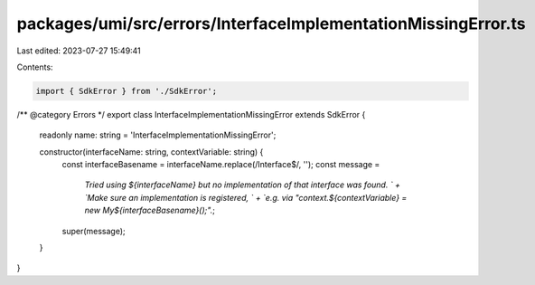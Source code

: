 packages/umi/src/errors/InterfaceImplementationMissingError.ts
==============================================================

Last edited: 2023-07-27 15:49:41

Contents:

.. code-block:: ts

    import { SdkError } from './SdkError';

/** @category Errors */
export class InterfaceImplementationMissingError extends SdkError {
  readonly name: string = 'InterfaceImplementationMissingError';

  constructor(interfaceName: string, contextVariable: string) {
    const interfaceBasename = interfaceName.replace(/Interface$/, '');
    const message =
      `Tried using ${interfaceName} but no implementation of that interface was found. ` +
      `Make sure an implementation is registered, ` +
      `e.g. via "context.${contextVariable} = new My${interfaceBasename}();".`;
    super(message);
  }
}


